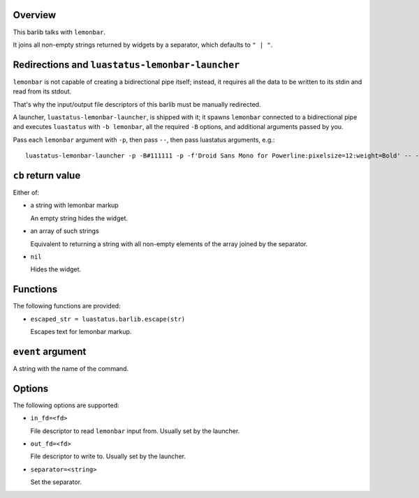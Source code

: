 .. :X-man-page-only: luastatus-barlib-lemonbar
.. :X-man-page-only: #########################
.. :X-man-page-only:
.. :X-man-page-only: #############################
.. :X-man-page-only: lemonbar barlib for luastatus
.. :X-man-page-only: #############################
.. :X-man-page-only:
.. :X-man-page-only: :Copyright: LGPLv3
.. :X-man-page-only: :Manual section: 7

Overview
========
This barlib talks with ``lemonbar``.

It joins all non-empty strings returned by widgets by a separator, which defaults to ``" | "``.

Redirections and ``luastatus-lemonbar-launcher``
================================================
``lemonbar`` is not capable of creating a bidirectional pipe itself; instead, it requires all the
data to be written to its stdin and read from its stdout.

That's why the input/output file descriptors of this barlib must be manually redirected.

A launcher, ``luastatus-lemonbar-launcher``, is shipped with it; it spawns ``lemonbar`` connected to
a bidirectional pipe and executes ``luastatus`` with ``-b lemonbar``, all the required ``-B``
options, and additional arguments passed by you.

Pass each ``lemonbar`` argument with ``-p``, then pass ``--``, then pass luastatus arguments, e.g.::

   luastatus-lemonbar-launcher -p -B#111111 -p -f'Droid Sans Mono for Powerline:pixelsize=12:weight=Bold' -- -Bseparator=' ' widget1.lua widget2.lua

``cb`` return value
===================
Either of:

* a string with lemonbar markup

  An empty string hides the widget.

* an array of such strings

  Equivalent to returning a string with all non-empty elements of the array joined by the
  separator.

* ``nil``

  Hides the widget.

Functions
=========
The following functions are provided:

* ``escaped_str = luastatus.barlib.escape(str)``

  Escapes text for lemonbar markup.

``event`` argument
==================
A string with the name of the command.

Options
=======
The following options are supported:

* ``in_fd=<fd>``

  File descriptor to read ``lemonbar`` input from. Usually set by the launcher.

* ``out_fd=<fd>``

  File descriptor to write to. Usually set by the launcher.

* ``separator=<string>``

  Set the separator.
